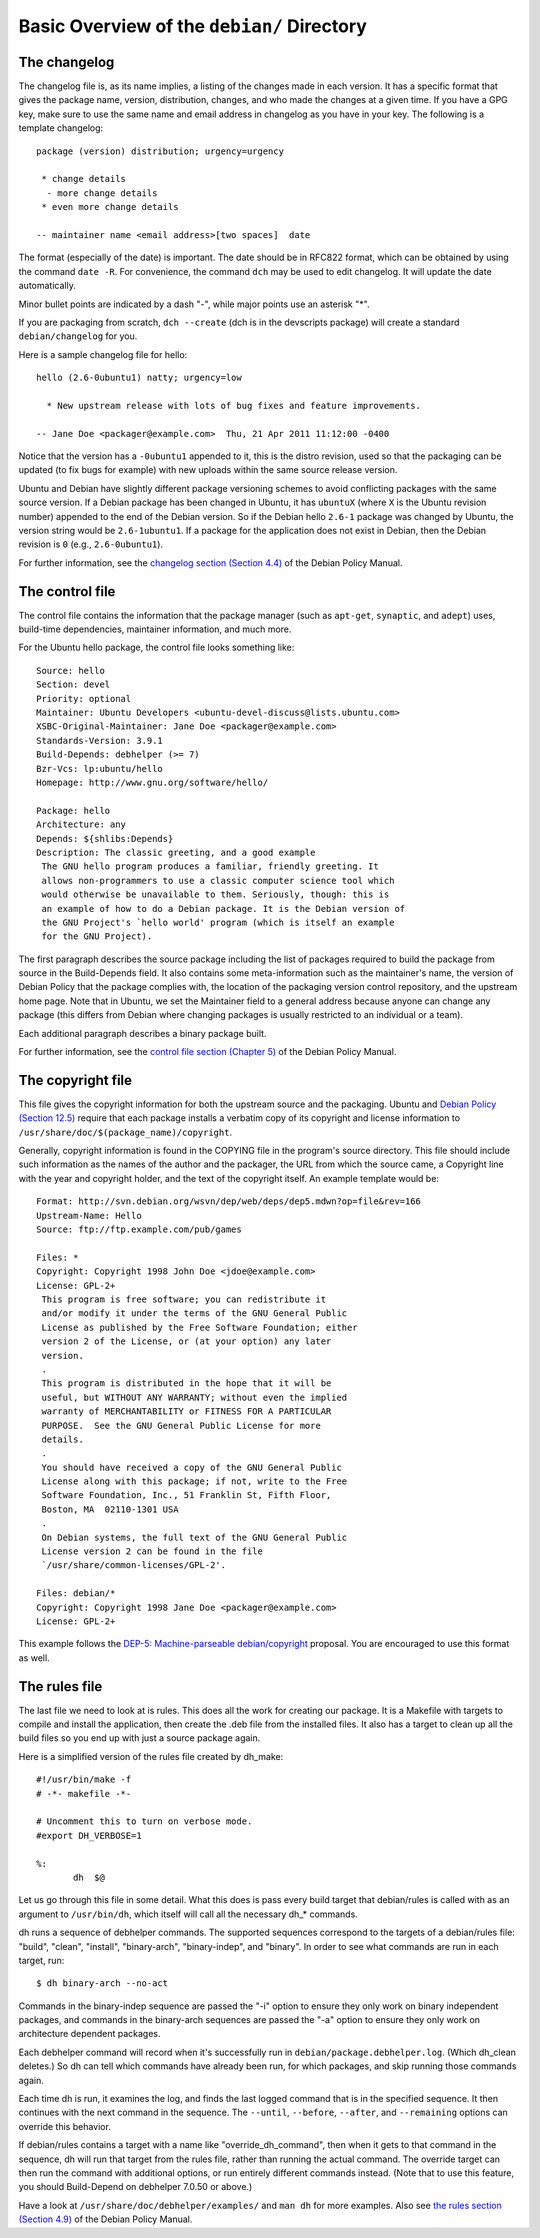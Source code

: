 Basic Overview of the ``debian/`` Directory
==================================================

The changelog
-------------------------------

The changelog file is, as its name implies, a listing of the changes made in each version. It has a specific format that gives the package name, version, distribution, changes, and who made the changes at a given time. If you have a GPG key, make sure to use the same name and email address in changelog as you have in your key. The following is a template changelog::


 package (version) distribution; urgency=urgency

  * change details
   - more change details
  * even more change details

 -- maintainer name <email address>[two spaces]  date
 
The format (especially of the date) is important. The date should be in RFC822 format, which can be obtained by using the command ``date -R``. For convenience, the command ``dch`` may be used to edit changelog. It will update the date automatically.

Minor bullet points are indicated by a dash "-", while major points use an asterisk "*".

If you are packaging from scratch, ``dch --create`` (dch is in the devscripts package) will create a standard ``debian/changelog`` for you.

Here is a sample changelog file for hello::


 hello (2.6-0ubuntu1) natty; urgency=low

   * New upstream release with lots of bug fixes and feature improvements.

 -- Jane Doe <packager@example.com>  Thu, 21 Apr 2011 11:12:00 -0400
 
Notice that the version has a ``-0ubuntu1`` appended to it, this is the distro revision, used so that the packaging can be updated (to fix bugs for example) with new uploads within the same source release version.

Ubuntu and Debian have slightly different package versioning schemes to avoid conflicting packages with the same source version. If a Debian package has been changed in Ubuntu, it has ``ubuntuX`` (where ``X`` is the Ubuntu revision number) appended to the end of the Debian version. So if the Debian hello ``2.6-1`` package was changed by Ubuntu, the version string would be ``2.6-1ubuntu1``. If a package for the application does not exist in Debian, then the Debian revision is ``0`` (e.g., ``2.6-0ubuntu1``).

For further information, see the `changelog section (Section 4.4) <http://www.debian.org/doc/debian-policy/ch-source.html#s-dpkgchangelog>`_ of the Debian Policy Manual.


The control file
-------------------------------

The control file contains the information that the package manager (such as ``apt-get``, ``synaptic``, and ``adept``) uses, build-time dependencies, maintainer information, and much more.

For the Ubuntu hello package, the control file looks something like::

 Source: hello
 Section: devel
 Priority: optional
 Maintainer: Ubuntu Developers <ubuntu-devel-discuss@lists.ubuntu.com>
 XSBC-Original-Maintainer: Jane Doe <packager@example.com>
 Standards-Version: 3.9.1
 Build-Depends: debhelper (>= 7)
 Bzr-Vcs: lp:ubuntu/hello
 Homepage: http://www.gnu.org/software/hello/
 
 Package: hello
 Architecture: any
 Depends: ${shlibs:Depends}
 Description: The classic greeting, and a good example
  The GNU hello program produces a familiar, friendly greeting. It
  allows non-programmers to use a classic computer science tool which
  would otherwise be unavailable to them. Seriously, though: this is
  an example of how to do a Debian package. It is the Debian version of
  the GNU Project's `hello world' program (which is itself an example
  for the GNU Project).
 
The first paragraph describes the source package including the list of packages required to build the package from source in the Build-Depends field. It also contains some meta-information such as the maintainer's name, the version of Debian Policy that the package complies with, the location of the packaging version control repository, and the upstream home page. Note that in Ubuntu, we set the Maintainer field to a general address because anyone can change any package (this differs from Debian where changing packages is usually restricted to an individual or a team).

Each additional paragraph describes a binary package built.

For further information, see the `control file section (Chapter 5) <http://www.debian.org/doc/debian-policy/ch-controlfields.html>`_ of the Debian Policy Manual.


The copyright file
-------------------------------

This file gives the copyright information for both the upstream source and the packaging. Ubuntu and `Debian Policy (Section 12.5) <http://www.debian.org/doc/debian-policy/ch-docs.html#s-copyrightfile>`_ require that each package installs a verbatim copy of its copyright and license information to ``/usr/share/doc/$(package_name)/copyright``.

Generally, copyright information is found in the COPYING file in the program's source directory. This file should include such information as the names of the author and the packager, the URL from which the source came, a Copyright line with the year and copyright holder, and the text of the copyright itself. An example template would be::


 Format: http://svn.debian.org/wsvn/dep/web/deps/dep5.mdwn?op=file&rev=166
 Upstream-Name: Hello
 Source: ftp://ftp.example.com/pub/games
 
 Files: *
 Copyright: Copyright 1998 John Doe <jdoe@example.com>
 License: GPL-2+
  This program is free software; you can redistribute it
  and/or modify it under the terms of the GNU General Public
  License as published by the Free Software Foundation; either
  version 2 of the License, or (at your option) any later
  version.
  .
  This program is distributed in the hope that it will be
  useful, but WITHOUT ANY WARRANTY; without even the implied
  warranty of MERCHANTABILITY or FITNESS FOR A PARTICULAR
  PURPOSE.  See the GNU General Public License for more
  details.
  .
  You should have received a copy of the GNU General Public
  License along with this package; if not, write to the Free
  Software Foundation, Inc., 51 Franklin St, Fifth Floor,
  Boston, MA  02110-1301 USA
  .
  On Debian systems, the full text of the GNU General Public
  License version 2 can be found in the file
  `/usr/share/common-licenses/GPL-2'.
 
 Files: debian/*
 Copyright: Copyright 1998 Jane Doe <packager@example.com>
 License: GPL-2+
 
This example follows the `DEP-5: Machine-parseable debian/copyright <http://dep.debian.net/deps/dep5/>`_ proposal. You are encouraged to use this format as well.


The rules file
-------------------------------

The last file we need to look at is rules. This does all the work for creating our package. It is a Makefile with targets to compile and install the application, then create the .deb file from the installed files. It also has a target to clean up all the build files so you end up with just a source package again.

Here is a simplified version of the rules file created by dh_make::

 #!/usr/bin/make -f
 # -*- makefile -*-
 
 # Uncomment this to turn on verbose mode.
 #export DH_VERBOSE=1
 
 %:
 	dh  $@

Let us go through this file in some detail. What this does is pass every build target that debian/rules is called with as an argument to ``/usr/bin/dh``, which itself will call all the necessary dh_* commands. 

dh runs a sequence of debhelper commands. The supported sequences correspond to the targets of a debian/rules file: "build", "clean", "install", "binary-arch", "binary-indep", and "binary". In order to see what commands are run in each target, run::

 $ dh binary-arch --no-act

Commands in the binary-indep sequence are passed the "-i" option to ensure they only work on binary independent packages, and commands in the binary-arch sequences are passed the "-a" option to ensure they only work on architecture dependent packages.

Each debhelper command will record when it's successfully run in ``debian/package.debhelper.log``. (Which dh_clean deletes.) So dh can tell which commands have already been run, for which packages, and skip running those commands again.

Each time dh is run, it examines the log, and finds the last logged command that is in the specified sequence. It then continues with the next command in the sequence. The ``--until``, ``--before``, ``--after``, and ``--remaining`` options can override this behavior.

If debian/rules contains a target with a name like "override_dh_command", then when it gets to that command in the sequence, dh will run that target from the rules file, rather than running the actual command. The override target can then run the command with additional options, or run entirely different commands instead. (Note that to use this feature, you should Build-Depend on debhelper 7.0.50 or above.)

Have a look at ``/usr/share/doc/debhelper/examples/`` and ``man dh`` for more examples. Also see `the rules section (Section 4.9) <http://www.debian.org/doc/debian-policy/ch-source.html#s-debianrules>`_ of the Debian Policy Manual.
